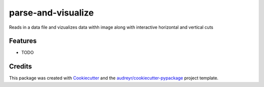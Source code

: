 ===================
parse-and-visualize
===================

.. image:: https://readthedocs.org/projects/parse-and-visualize/badge/?version=latest
        :target: https://parse-and-visualize.readthedocs.io/en/latest/?badge=latest
        :alt: Documentation Status


Reads in a data file and vizualizes data withh image along with interactive horizontal and vertical cuts 



Features
--------

* TODO

Credits
-------

This package was created with Cookiecutter_ and the `audreyr/cookiecutter-pypackage`_ project template.

.. _Cookiecutter: https://github.com/audreyr/cookiecutter
.. _`audreyr/cookiecutter-pypackage`: https://github.com/audreyr/cookiecutter-pypackage
